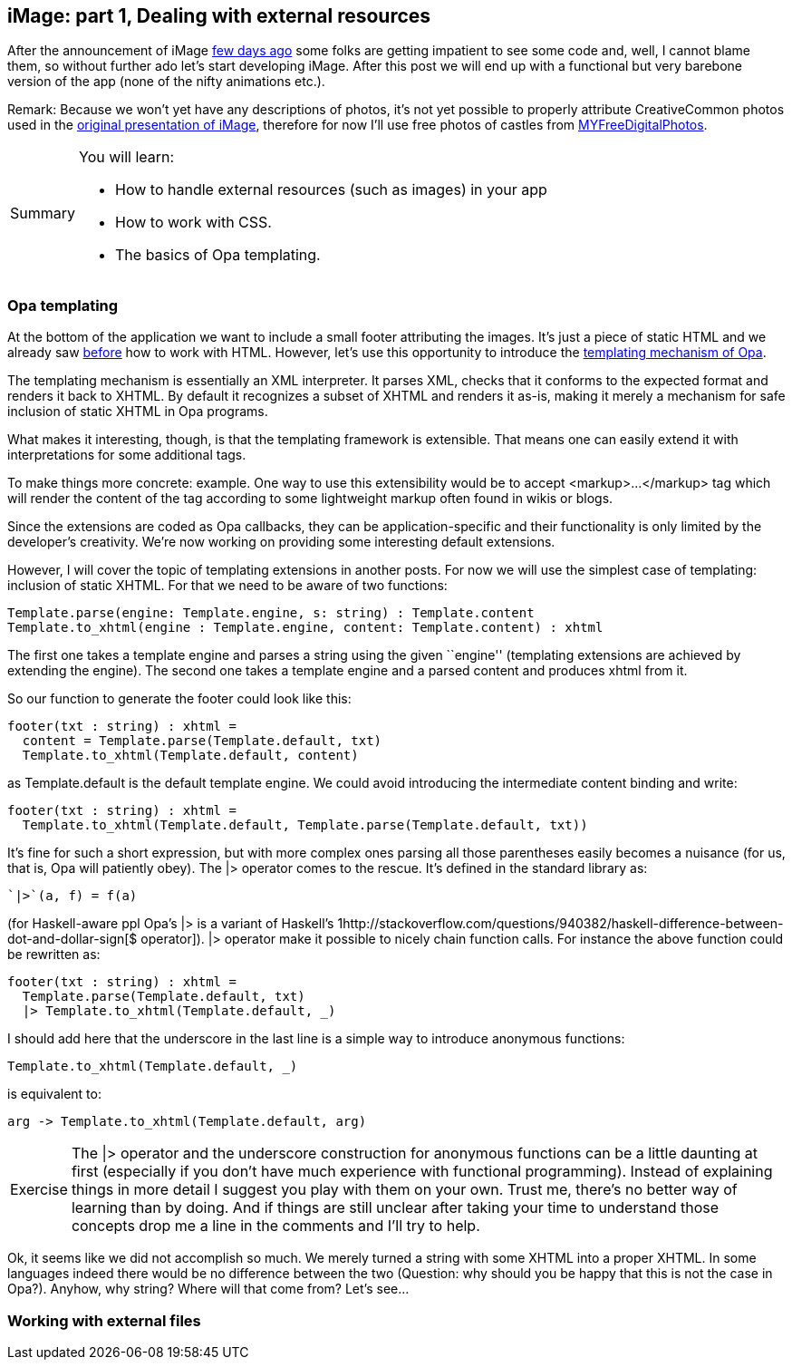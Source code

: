 [[chapter_image_p1_resources]]
iMage: part 1, Dealing with external resources
----------------------------------------------

After the announcement of iMage <<chapter_image_intro, few days ago>>
some folks are getting impatient to see some code and, well, I cannot
blame them, so without further ado let's start developing iMage.
After this post we will end up with a functional but very
barebone version of the app (none of the nifty animations etc.).

Remark: Because we won't yet have any descriptions of photos, it's
not yet possible to properly attribute CreativeCommon photos used
in the <<chapter_image_intro, original presentation of iMage>>,
therefore for now I'll use free photos of castles from
http://www.myfreedigitalphotos.com/architecture/castles-and-fortifications.html[MYFreeDigitalPhotos].

[icons=None, caption="Summary"]
[NOTE]
=======================
You will learn:

* How to handle external resources (such as images) in your app
* How to work with CSS.
* The basics of Opa templating.
=======================

Opa templating
~~~~~~~~~~~~~~

At the bottom of the application we want to include a small footer
attributing the images. It's just a piece of static HTML and we already
saw <<chapter_hello_web, before>> how to work with HTML. However, let's
use this opportunity to introduce the
http://opalang.org/resources/doc/index.html#template.opa.html/!/[templating mechanism of Opa].

The templating mechanism is essentially an XML interpreter. It parses
XML, checks that it conforms to the expected format and renders it
back to XHTML. By default it recognizes a subset of XHTML and renders
it as-is, making it merely a mechanism for safe inclusion of static XHTML
in Opa programs.

What makes it interesting, though, is that the templating framework is
extensible. That means one can easily extend it with interpretations for
some additional tags.

To make things more concrete: example. One way to use this extensibility
would be to accept +<markup>...</markup>+ tag which will render the content
of the tag according to some lightweight markup often found in wikis or blogs.

Since the extensions are coded as Opa callbacks, they can be application-specific
and their functionality is only limited by the developer's creativity.
We're now working on providing some interesting default extensions.

However, I will cover the topic of templating extensions in another posts.
For now we will use the simplest case of templating: inclusion of static XHTML.
For that we need to be aware of two functions:

[source, opa]
------------------------
Template.parse(engine: Template.engine, s: string) : Template.content
Template.to_xhtml(engine : Template.engine, content: Template.content) : xhtml
------------------------

The first one takes a template engine and parses a string using the
given ``engine'' (templating extensions are achieved by extending the
engine). The second one takes a template engine and a parsed content
and produces +xhtml+ from it.

So our function to generate the footer could look like this:

[source, opa]
------------------------
footer(txt : string) : xhtml =
  content = Template.parse(Template.default, txt)
  Template.to_xhtml(Template.default, content)
------------------------

as +Template.default+ is the default template engine. We could avoid
introducing the intermediate +content+ binding and write:

[source, opa]
------------------------
footer(txt : string) : xhtml =
  Template.to_xhtml(Template.default, Template.parse(Template.default, txt))
------------------------

It's fine for such a short expression, but with more complex ones
parsing all those parentheses easily becomes a nuisance (for us, that
is, Opa will patiently obey). The +|>+ operator comes to the rescue.
It's defined in the standard library as:

[source, opa]
------------------------
`|>`(a, f) = f(a)
------------------------

(for Haskell-aware ppl Opa's +|>+ is a variant of Haskell's
1http://stackoverflow.com/questions/940382/haskell-difference-between-dot-and-dollar-sign[+$+ operator]). +|>+ operator make it possible to nicely chain function calls.
For instance the above function could be rewritten as:

[source, opa]
------------------------
footer(txt : string) : xhtml =
  Template.parse(Template.default, txt)
  |> Template.to_xhtml(Template.default, _)
------------------------

I should add here that the underscore in the last line is a simple way
to introduce anonymous functions:

[source, opa]
------------------------
Template.to_xhtml(Template.default, _)
------------------------

is equivalent to:

[source, opa]
------------------------
arg -> Template.to_xhtml(Template.default, arg)
------------------------

[icons=None, caption="Exercise"]
[NOTE]
=======================
The +|>+ operator and the underscore construction for anonymous
functions can be a little daunting at first (especially if you
don't have much experience with functional programming). Instead
of explaining things in more detail I suggest you play with them
on your own. Trust me, there's no better way of learning than by
doing. And if things are still unclear after taking your time to
understand those concepts drop me a line in the comments and I'll
try to help.
=======================

Ok, it seems like we did not accomplish so much.
We merely turned a string with some XHTML into a proper XHTML.
In some languages indeed there would be no difference between
the two (Question: why should you be happy that this is not the
case in Opa?). Anyhow, why string? Where will that come from?
Let's see...

Working with external files
~~~~~~~~~~~~~~~~~~~~~~~~~~~
